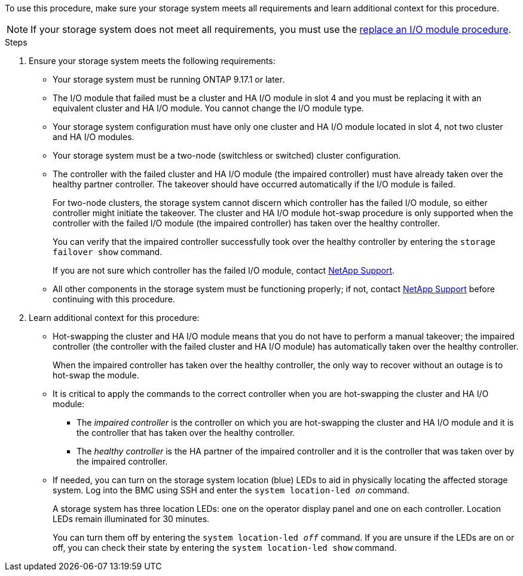 // New include specific to g-platform family because the requirements reference 9.17.1 and slot 4, which are unique to g-platforms.

To use this procedure, make sure your storage system meets all requirements and learn additional context for this procedure.

NOTE: If your storage system does not meet all requirements, you must use the link:io-module-replace.html[replace an I/O module procedure].


.Steps

. Ensure your storage system meets the following requirements:

* Your storage system must be running ONTAP 9.17.1 or later.
* The I/O module that failed must be a cluster and HA I/O module in slot 4 and you must be replacing it with an equivalent cluster and HA I/O module. You cannot change the I/O module type.
* Your storage system configuration must have only one cluster and HA I/O module located in slot 4, not two cluster and HA I/O modules.
* Your storage system must be a two-node (switchless or switched) cluster configuration.
* The controller with the failed cluster and HA I/O module (the impaired controller) must have already taken over the healthy partner controller. The takeover should have occurred automatically if the I/O module is failed.
+
For two-node clusters, the storage system cannot discern which controller has the failed I/O module, so either controller might initiate the takeover. The cluster and HA I/O module hot-swap procedure is only supported when the controller with the failed I/O module (the impaired controller) has taken over the healthy controller.
+
You can verify that the impaired controller successfully took over the healthy controller by entering the `storage failover show` command.
+
If you are not sure which controller has the failed I/O module, contact https://mysupport.netapp.com/site/global/dashboard[NetApp Support].  

* All other components in the storage system must be functioning properly; if not, contact https://mysupport.netapp.com/site/global/dashboard[NetApp Support] before continuing with this procedure.

. Learn additional context for this procedure:

* Hot-swapping the cluster and HA I/O module means that you do not have to perform a manual takeover; the impaired controller (the controller with the failed cluster and HA I/O module) has automatically taken over the healthy controller.
+
When the impaired controller has taken over the healthy controller, the only way to recover without an outage is to hot-swap the module.

* It is critical to apply the commands to the correct controller when you are hot-swapping the cluster and HA I/O module:

** The _impaired controller_ is the controller on which you are hot-swapping the cluster and HA I/O module and it is the controller that has taken over the healthy controller.
** The _healthy controller_ is the HA partner of the impaired controller and it is the controller that was taken over by the impaired controller.

* If needed, you can turn on the storage system location (blue) LEDs to aid in physically locating the affected storage system. Log into the BMC using SSH and enter the `system location-led _on_` command.
+
A storage system has three location LEDs: one on the operator display panel and one on each controller. Location LEDs remain illuminated for 30 minutes. 
+
You can turn them off by entering the `system location-led _off_` command. If you are unsure if the LEDs are on or off, you can check their state by entering the `system location-led show` command.
